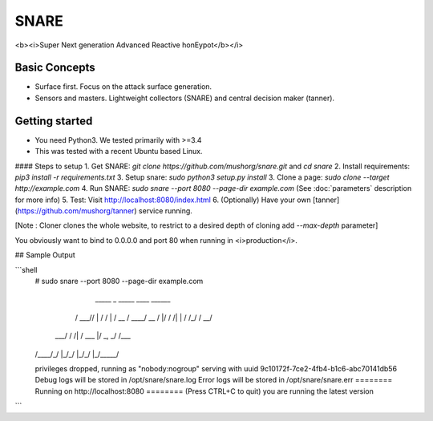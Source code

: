 SNARE
=====

<b><i>Super Next generation Advanced Reactive honEypot</b></i>

Basic Concepts
--------------

- Surface first. Focus on the attack surface generation.
- Sensors and masters. Lightweight collectors (SNARE) and central decision maker (tanner).


Getting started
---------------

- You need Python3. We tested primarily with >=3.4
- This was tested with a recent Ubuntu based Linux.

#### Steps to setup
1. Get SNARE: `git clone https://github.com/mushorg/snare.git` and `cd snare`
2. Install requirements: `pip3 install -r requirements.txt`
3. Setup snare: `sudo python3 setup.py install`
3. Clone a page: `sudo clone --target http://example.com`
4. Run SNARE: `sudo snare --port 8080 --page-dir example.com` (See :doc:`parameters` description for more info)
5. Test: Visit http://localhost:8080/index.html
6. (Optionally) Have your own [tanner](https://github.com/mushorg/tanner) service running.

[Note : Cloner clones the whole website, to restrict to a desired depth of cloning add `--max-depth` parameter]

You obviously want to bind to 0.0.0.0 and port 80 when running in <i>production</i>.

## Sample Output


```shell
    # sudo snare --port 8080 --page-dir example.com
    
       _____ _   _____    ____  ______
      / ___// | / /   |  / __ \/ ____/
      \__ \/  |/ / /| | / /_/ / __/
     ___/ / /|  / ___ |/ _, _/ /___
    /____/_/ |_/_/  |_/_/ |_/_____/


    privileges dropped, running as "nobody:nogroup"
    serving with uuid 9c10172f-7ce2-4fb4-b1c6-abc70141db56
    Debug logs will be stored in /opt/snare/snare.log
    Error logs will be stored in /opt/snare/snare.err
    ======== Running on http://localhost:8080 ========
    (Press CTRL+C to quit)
    you are running the latest version

```
